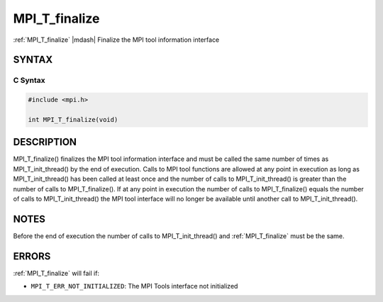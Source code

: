 .. _mpi_t_finalize:


MPI_T_finalize
==============

.. include_body

:ref:`MPI_T_finalize` |mdash| Finalize the MPI tool information interface


SYNTAX
------


C Syntax
^^^^^^^^

.. code-block:: c

   #include <mpi.h>

   int MPI_T_finalize(void)


DESCRIPTION
-----------

MPI_T_finalize() finalizes the MPI tool information interface and must
be called the same number of times as MPI_T_init_thread() by the end of
execution. Calls to MPI tool functions are allowed at any point in
execution as long as MPI_T_init_thread() has been called at least once
and the number of calls to MPI_T_init_thread() is greater than the
number of calls to MPI_T_finalize(). If at any point in execution the
number of calls to MPI_T_finalize() equals the number of calls to
MPI_T_init_thread() the MPI tool interface will no longer be available
until another call to MPI_T_init_thread().


NOTES
-----

Before the end of execution the number of calls to MPI_T_init_thread()
and :ref:`MPI_T_finalize` must be the same.


ERRORS
------

:ref:`MPI_T_finalize` will fail if:

* ``MPI_T_ERR_NOT_INITIALIZED``: The MPI Tools interface not initialized


.. seealso::
   * :ref:`MPI_T_init_thread`
